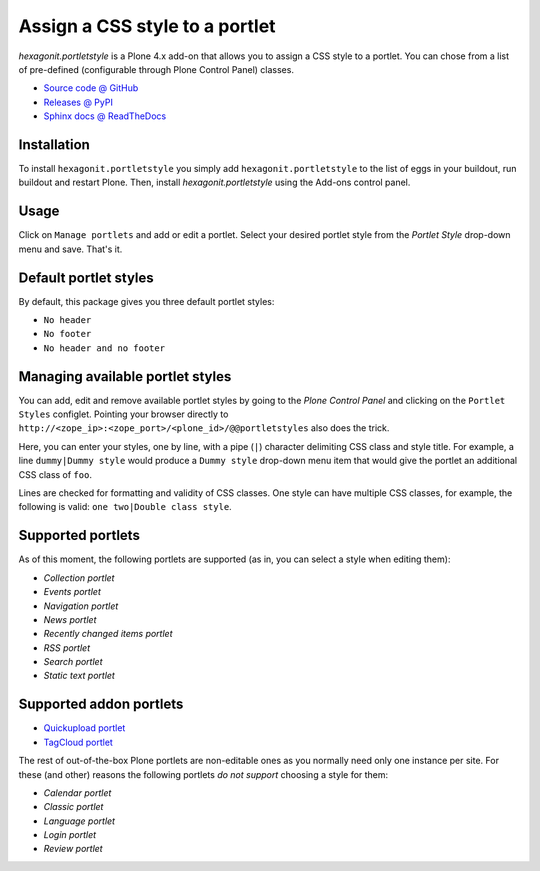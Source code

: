 ===============================
Assign a CSS style to a portlet
===============================

`hexagonit.portletstyle` is a Plone 4.x add-on that allows you to assign a CSS
style to a portlet. You can chose from a list of pre-defined (configurable
through Plone Control Panel) classes.

* `Source code @ GitHub <http://github.com/hexagonit/hexagonit.portletstyle>`_
* `Releases @ PyPI <http://pypi.python.org/pypi/hexagonit.portletstyle>`_
* `Sphinx docs @ ReadTheDocs <http://readthedocs.org/docs/hexagonitportletstyle>`_


Installation
------------

To install ``hexagonit.portletstyle`` you simply add
``hexagonit.portletstyle`` to the list of eggs in your buildout, run
buildout and restart Plone. Then, install `hexagonit.portletstyle` using the
Add-ons control panel.


Usage
-----

Click on ``Manage portlets`` and add or edit a portlet. Select your desired
portlet style from the `Portlet Style` drop-down menu and save. That's it.


Default portlet styles
----------------------

By default, this package gives you three default portlet styles:

* ``No header``
* ``No footer``
* ``No header and no footer``


Managing available portlet styles
---------------------------------

You can add, edit and remove available portlet styles by going to the `Plone
Control Panel` and clicking on the ``Portlet Styles`` configlet. Pointing your
browser directly to ``http://<zope_ip>:<zope_port>/<plone_id>/@@portletstyles``
also does the trick.

Here, you can enter your styles, one by line, with a pipe (``|``) character
delimiting CSS class and style title. For example, a line ``dummy|Dummy style``
would produce a ``Dummy style`` drop-down menu item that would give the portlet
an additional CSS class of ``foo``.

Lines are checked for formatting and validity of CSS classes. One style can have
multiple CSS classes, for example, the following is valid:
``one two|Double class style``.


Supported portlets
------------------

As of this moment, the following portlets are supported (as in, you can select
a style when editing them):

* `Collection portlet`
* `Events portlet`
* `Navigation portlet`
* `News portlet`
* `Recently changed items portlet`
* `RSS portlet`
* `Search portlet`
* `Static text portlet`

Supported addon portlets
------------------------

* `Quickupload portlet <http://pypi.python.org/pypi/collective.quickupload>`_
* `TagCloud portlet <http://pypi.python.org/pypi/qi.portlet.TagClouds>`_

The rest of out-of-the-box Plone portlets are non-editable ones as you normally
need only one instance per site. For these (and other) reasons the following
portlets *do not support* choosing a style for them:

* `Calendar portlet`
* `Classic portlet`
* `Language portlet`
* `Login portlet`
* `Review portlet`

